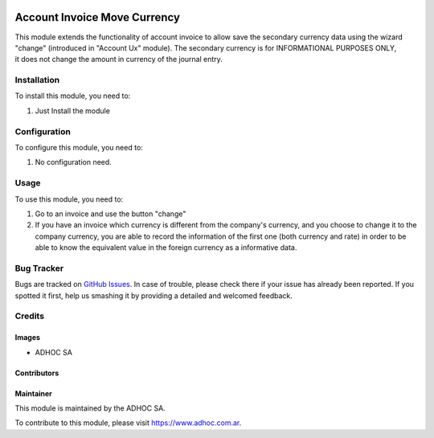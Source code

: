 .. |company| replace:: ADHOC SA

.. |company_logo| image:: https://raw.githubusercontent.com/ingadhoc/maintainer-tools/master/resources/adhoc-logo.png
   :alt: ADHOC SA
   :target: https://www.adhoc.com.ar

.. |icon| image:: https://raw.githubusercontent.com/ingadhoc/maintainer-tools/master/resources/adhoc-icon.png

.. image:: https://img.shields.io/badge/license-AGPL--3-blue.png
   :target: https://www.gnu.org/licenses/agpl
   :alt: License: AGPL-3

=============================
Account Invoice Move Currency
=============================

This module extends the functionality of account invoice to allow save the secondary currency data using the wizard "change" (introduced in "Account Ux" module). The secondary currency is for INFORMATIONAL PURPOSES ONLY, it does not change the amount in currency of the journal entry.

Installation
============

To install this module, you need to:

#. Just Install the module


Configuration
=============

To configure this module, you need to:

#. No configuration need.


Usage
=====

To use this module, you need to:

#. Go to an invoice and use the button "change"
#. If you have an invoice which currency is different from the company's currency, and you choose to change it to the company currency, you are able to record the information of the first one (both currency and rate) in order to be able to know the equivalent value in the foreign currency as a informative data.


.. image:: https://odoo-community.org/website/image/ir.attachment/5784_f2813bd/datas
   :alt: Try me on Runbot
   :target: http://runbot.adhoc.com.ar/

Bug Tracker
===========

Bugs are tracked on `GitHub Issues
<https://github.com/ingadhoc/account-invoicing/issues>`_. In case of trouble, please
check there if your issue has already been reported. If you spotted it first,
help us smashing it by providing a detailed and welcomed feedback.

Credits
=======

Images
------

* |company| |icon|

Contributors
------------

Maintainer
----------

|company_logo|

This module is maintained by the |company|.

To contribute to this module, please visit https://www.adhoc.com.ar.
